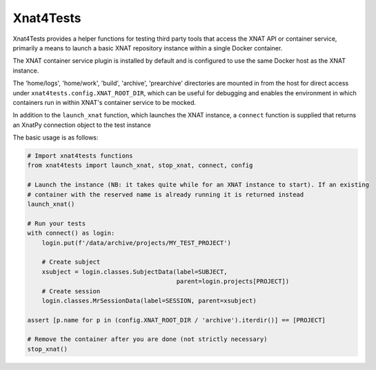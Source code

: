 Xnat4Tests
----------

Xnat4Tests provides a helper functions for testing third party tools that access the XNAT
API or container service, primarily a means to launch a basic XNAT repository instance
within a single Docker container.

The XNAT container service plugin is installed by default and is configured to use
the same Docker host as the XNAT instance.

The 'home/logs', 'home/work', 'build', 'archive', 'prearchive' directories are
mounted in from the host for direct access under ``xnat4tests.config.XNAT_ROOT_DIR``,
which can be useful for debugging and enables the environment in which containers
run in within XNAT's container service to be mocked.

In addition to the ``launch_xnat`` function, which launches the XNAT instance, a ``connect``
function is supplied that returns an XnatPy connection object to the test instance

The basic usage is as follows:

.. code-block:: python

    # Import xnat4tests functions
    from xnat4tests import launch_xnat, stop_xnat, connect, config

    # Launch the instance (NB: it takes quite while for an XNAT instance to start). If an existing
    # container with the reserved name is already running it is returned instead
    launch_xnat()

    # Run your tests
    with connect() as login:
        login.put(f'/data/archive/projects/MY_TEST_PROJECT')

        # Create subject
        xsubject = login.classes.SubjectData(label=SUBJECT,
                                             parent=login.projects[PROJECT])
        # Create session
        login.classes.MrSessionData(label=SESSION, parent=xsubject)

    assert [p.name for p in (config.XNAT_ROOT_DIR / 'archive').iterdir()] == [PROJECT]

    # Remove the container after you are done (not strictly necessary)
    stop_xnat()
